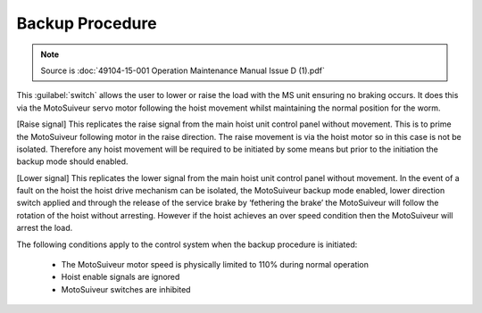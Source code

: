 =================
Backup Procedure
=================

.. note::
	Source is :doc:`49104-15-001 Operation  Maintenance Manual Issue D (1).pdf`

This :guilabel:`switch` allows the user to lower or raise the load with the MS unit ensuring no braking occurs. It does
this via the MotoSuiveur servo motor following the hoist movement whilst maintaining the normal position
for the worm.

[Raise signal]
This replicates the raise signal from the main hoist unit control panel without movement.
This is to prime the MotoSuiveur following motor in the raise direction. The raise movement is via the hoist
motor so in this case is not be isolated. Therefore any hoist movement will be required to be initiated by
some means but prior to the initiation the backup mode should enabled.

[Lower signal] 
This replicates the lower signal from the main hoist unit control panel without movement.
In the event of a fault on the hoist the hoist drive mechanism can be isolated, the MotoSuiveur backup
mode enabled, lower direction switch applied and through the release of the service brake by ‘fethering
the brake’ the MotoSuiveur will follow the rotation of the hoist without arresting. However if the hoist
achieves an over speed condition then the MotoSuiveur will arrest the load.

The following conditions apply to the control system when the backup procedure is initiated:

 - The MotoSuiveur motor speed is physically limited to 110% during normal operation
 - Hoist enable signals are ignored
 - MotoSuiveur switches are inhibited